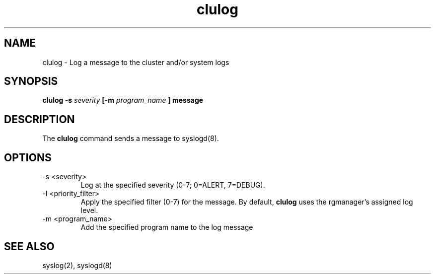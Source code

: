 .TH "clulog" "8" "Jul 2010" "" "Red Hat Cluster Suite Internal Commands"
.SH "NAME"
clulog \- Log a message to the cluster and/or system logs
.SH "SYNOPSIS"
.B clulog 
.B \-s
.I severity
.B [\-m
.I program_name
.B ] 
.B message
.SH "DESCRIPTION"
.PP 
The
.B clulog
command sends a message to syslogd(8).
.SH "OPTIONS"
.IP "\-s <severity>"
Log at the specified severity (0-7; 0=ALERT, 7=DEBUG).
.IP "\-l <priority_filter>"
Apply the specified filter (0-7) for the message.  By default,
.B clulog
uses the rgmanager's assigned log level.
.IP "\-m <program_name>"
Add the specified program name to the log message
.SH "SEE ALSO"
syslog(2), syslogd(8)
